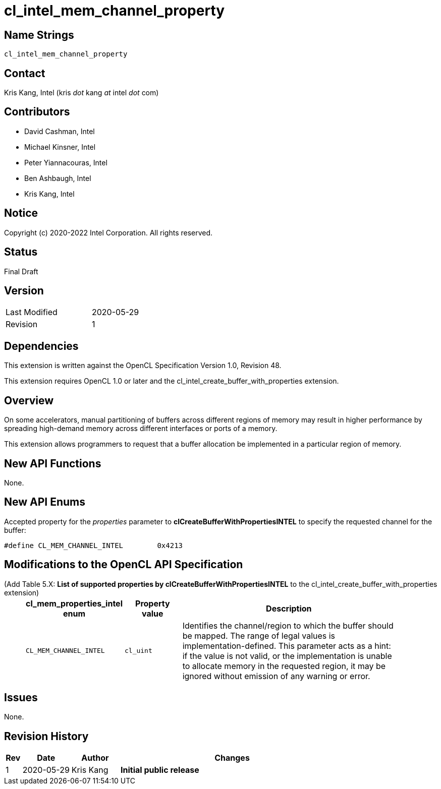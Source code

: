 cl_intel_mem_channel_property
=============================

// This section needs to be after the document title.
:doctype: book
:toc2:
:toc: left
:encoding: utf-8
:lang: en

:blank: pass:[ +]

// Set the default source code type in this document to C++,
// for syntax highlighting purposes.  This is needed because
// docbook uses c++ and html5 uses cpp.
:language: {basebackend@docbook:c++:cpp}

Name Strings
------------

+cl_intel_mem_channel_property+

Contact
-------

Kris Kang, Intel (kris 'dot' kang 'at' intel 'dot' com)

Contributors
------------

* David Cashman, Intel
* Michael Kinsner, Intel
* Peter Yiannacouras, Intel
* Ben Ashbaugh, Intel
* Kris Kang, Intel

Notice
------

Copyright (c) 2020-2022 Intel Corporation. All rights reserved.

Status
------

Final Draft

Version
-------

[width="40%",cols="25,25"]
|========================================
| Last Modified | 2020-05-29
| Revision      | 1
|========================================

Dependencies
------------

This extension is written against the OpenCL Specification Version 1.0, Revision 48.

This extension requires OpenCL 1.0 or later and the cl_intel_create_buffer_with_properties extension.

Overview
--------

On some accelerators, manual partitioning of buffers across different regions
of memory may result in higher performance by spreading high-demand 
memory across different interfaces or ports of a memory.

This extension allows programmers to request that
a buffer allocation be implemented in a particular region of memory.

New API Functions
-----------------

None.

New API Enums
-------------

Accepted property for the _properties_ parameter to *clCreateBufferWithPropertiesINTEL* to specify the requested channel for the buffer:

[source,c]
----
#define CL_MEM_CHANNEL_INTEL        0x4213
----

Modifications to the OpenCL API Specification
---------------------------------------------

(Add Table 5.X: *List of supported properties by clCreateBufferWithPropertiesINTEL* to the cl_intel_create_buffer_with_properties extension) ::
+

[cols="1,1,4",options="header",width = "90%"]
|====
| cl_mem_properties_intel enum
| Property value
| Description

| +CL_MEM_CHANNEL_INTEL+
| +cl_uint+
| Identifies the channel/region to which the buffer should be mapped.  The range of legal values is implementation-defined.  This parameter acts as a hint: if the value is not valid, or the implementation is unable to allocate memory in the requested region, it may be ignored without emission of any warning or error.
|====


Issues
------

None.

Revision History
----------------

[cols="5,15,15,70"]
[grid="rows"]
[options="header"]
|========================================
|Rev|Date|Author|Changes
|1|2020-05-29|Kris Kang|*Initial public release*
|========================================

